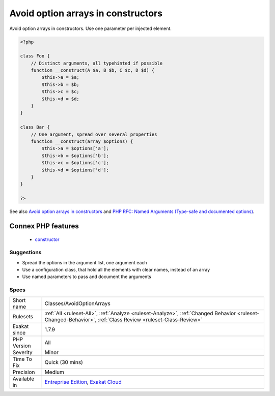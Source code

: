.. _classes-avoidoptionarrays:

.. _avoid-option-arrays-in-constructors:

Avoid option arrays in constructors
+++++++++++++++++++++++++++++++++++

.. meta::
	:description:
		Avoid option arrays in constructors: Avoid option arrays in constructors.
	:twitter:card: summary_large_image
	:twitter:site: @exakat
	:twitter:title: Avoid option arrays in constructors
	:twitter:description: Avoid option arrays in constructors: Avoid option arrays in constructors
	:twitter:creator: @exakat
	:twitter:image:src: https://www.exakat.io/wp-content/uploads/2020/06/logo-exakat.png
	:og:image: https://www.exakat.io/wp-content/uploads/2020/06/logo-exakat.png
	:og:title: Avoid option arrays in constructors
	:og:type: article
	:og:description: Avoid option arrays in constructors
	:og:url: https://php-tips.readthedocs.io/en/latest/tips/Classes/AvoidOptionArrays.html
	:og:locale: en
Avoid option arrays in constructors. Use one parameter per injected element.

.. code-block:: php
   
   <?php
   
   class Foo {
       // Distinct arguments, all typehinted if possible
       function __construct(A $a, B $b, C $c, D $d) {
           $this->a = $a;
           $this->b = $b;
           $this->c = $c;
           $this->d = $d;
       }
   }
   
   class Bar {
       // One argument, spread over several properties
       function __construct(array $options) {
           $this->a = $options['a'];
           $this->b = $options['b'];
           $this->c = $options['c'];
           $this->d = $options['d'];
       }
   }
   
   ?>

See also `Avoid option arrays in constructors <http://bestpractices.thecodingmachine.com/php/design_beautiful_classes_and_methods.html#avoid-option-arrays-in-constructors>`_ and `PHP RFC: Named Arguments (Type-safe and documented options) <https://wiki.php.net/rfc/named_params#type-safe_and_documented_options>`_.

Connex PHP features
-------------------

  + `constructor <https://php-dictionary.readthedocs.io/en/latest/dictionary/constructor.ini.html>`_


Suggestions
___________

* Spread the options in the argument list, one argument each
* Use a configuration class, that hold all the elements with clear names, instead of an array
* Use named parameters to pass and document the arguments




Specs
_____

+--------------+------------------------------------------------------------------------------------------------------------------------------------------------------------+
| Short name   | Classes/AvoidOptionArrays                                                                                                                                  |
+--------------+------------------------------------------------------------------------------------------------------------------------------------------------------------+
| Rulesets     | :ref:`All <ruleset-All>`, :ref:`Analyze <ruleset-Analyze>`, :ref:`Changed Behavior <ruleset-Changed-Behavior>`, :ref:`Class Review <ruleset-Class-Review>` |
+--------------+------------------------------------------------------------------------------------------------------------------------------------------------------------+
| Exakat since | 1.7.9                                                                                                                                                      |
+--------------+------------------------------------------------------------------------------------------------------------------------------------------------------------+
| PHP Version  | All                                                                                                                                                        |
+--------------+------------------------------------------------------------------------------------------------------------------------------------------------------------+
| Severity     | Minor                                                                                                                                                      |
+--------------+------------------------------------------------------------------------------------------------------------------------------------------------------------+
| Time To Fix  | Quick (30 mins)                                                                                                                                            |
+--------------+------------------------------------------------------------------------------------------------------------------------------------------------------------+
| Precision    | Medium                                                                                                                                                     |
+--------------+------------------------------------------------------------------------------------------------------------------------------------------------------------+
| Available in | `Entreprise Edition <https://www.exakat.io/entreprise-edition>`_, `Exakat Cloud <https://www.exakat.io/exakat-cloud/>`_                                    |
+--------------+------------------------------------------------------------------------------------------------------------------------------------------------------------+


